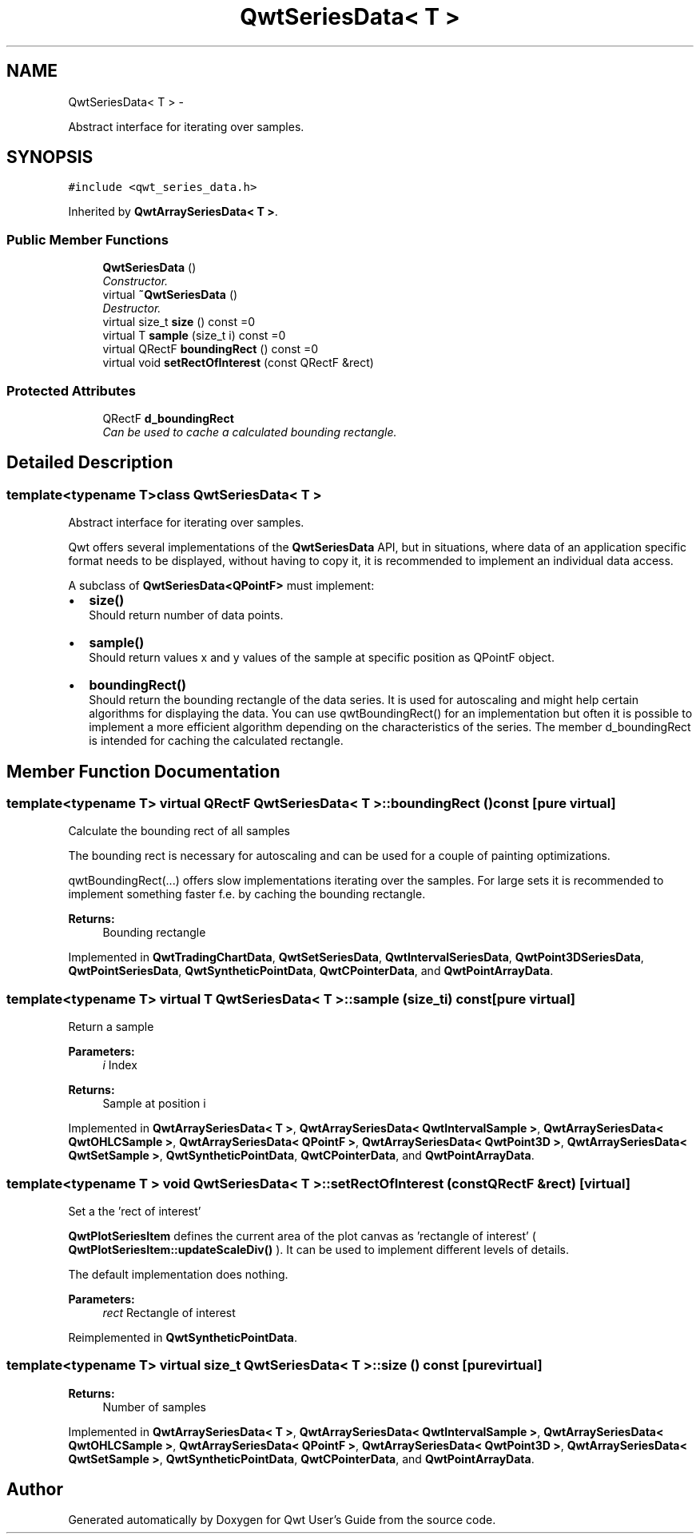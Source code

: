 .TH "QwtSeriesData< T >" 3 "Thu Sep 18 2014" "Version 6.1.1" "Qwt User's Guide" \" -*- nroff -*-
.ad l
.nh
.SH NAME
QwtSeriesData< T > \- 
.PP
Abstract interface for iterating over samples\&.  

.SH SYNOPSIS
.br
.PP
.PP
\fC#include <qwt_series_data\&.h>\fP
.PP
Inherited by \fBQwtArraySeriesData< T >\fP\&.
.SS "Public Member Functions"

.in +1c
.ti -1c
.RI "\fBQwtSeriesData\fP ()"
.br
.RI "\fIConstructor\&. \fP"
.ti -1c
.RI "virtual \fB~QwtSeriesData\fP ()"
.br
.RI "\fIDestructor\&. \fP"
.ti -1c
.RI "virtual size_t \fBsize\fP () const =0"
.br
.ti -1c
.RI "virtual T \fBsample\fP (size_t i) const =0"
.br
.ti -1c
.RI "virtual QRectF \fBboundingRect\fP () const =0"
.br
.ti -1c
.RI "virtual void \fBsetRectOfInterest\fP (const QRectF &rect)"
.br
.in -1c
.SS "Protected Attributes"

.in +1c
.ti -1c
.RI "QRectF \fBd_boundingRect\fP"
.br
.RI "\fICan be used to cache a calculated bounding rectangle\&. \fP"
.in -1c
.SH "Detailed Description"
.PP 

.SS "template<typename T>class QwtSeriesData< T >"
Abstract interface for iterating over samples\&. 

Qwt offers several implementations of the \fBQwtSeriesData\fP API, but in situations, where data of an application specific format needs to be displayed, without having to copy it, it is recommended to implement an individual data access\&.
.PP
A subclass of \fBQwtSeriesData<QPointF>\fP must implement:
.PP
.IP "\(bu" 2
\fBsize()\fP
.br
 Should return number of data points\&.
.IP "\(bu" 2
\fBsample()\fP
.br
 Should return values x and y values of the sample at specific position as QPointF object\&.
.IP "\(bu" 2
\fBboundingRect()\fP
.br
 Should return the bounding rectangle of the data series\&. It is used for autoscaling and might help certain algorithms for displaying the data\&. You can use qwtBoundingRect() for an implementation but often it is possible to implement a more efficient algorithm depending on the characteristics of the series\&. The member d_boundingRect is intended for caching the calculated rectangle\&. 
.PP

.SH "Member Function Documentation"
.PP 
.SS "template<typename T> virtual QRectF \fBQwtSeriesData\fP< T >::boundingRect () const\fC [pure virtual]\fP"
Calculate the bounding rect of all samples
.PP
The bounding rect is necessary for autoscaling and can be used for a couple of painting optimizations\&.
.PP
qwtBoundingRect(\&.\&.\&.) offers slow implementations iterating over the samples\&. For large sets it is recommended to implement something faster f\&.e\&. by caching the bounding rectangle\&.
.PP
\fBReturns:\fP
.RS 4
Bounding rectangle 
.RE
.PP

.PP
Implemented in \fBQwtTradingChartData\fP, \fBQwtSetSeriesData\fP, \fBQwtIntervalSeriesData\fP, \fBQwtPoint3DSeriesData\fP, \fBQwtPointSeriesData\fP, \fBQwtSyntheticPointData\fP, \fBQwtCPointerData\fP, and \fBQwtPointArrayData\fP\&.
.SS "template<typename T> virtual T \fBQwtSeriesData\fP< T >::sample (size_ti) const\fC [pure virtual]\fP"
Return a sample 
.PP
\fBParameters:\fP
.RS 4
\fIi\fP Index 
.RE
.PP
\fBReturns:\fP
.RS 4
Sample at position i 
.RE
.PP

.PP
Implemented in \fBQwtArraySeriesData< T >\fP, \fBQwtArraySeriesData< QwtIntervalSample >\fP, \fBQwtArraySeriesData< QwtOHLCSample >\fP, \fBQwtArraySeriesData< QPointF >\fP, \fBQwtArraySeriesData< QwtPoint3D >\fP, \fBQwtArraySeriesData< QwtSetSample >\fP, \fBQwtSyntheticPointData\fP, \fBQwtCPointerData\fP, and \fBQwtPointArrayData\fP\&.
.SS "template<typename T > void \fBQwtSeriesData\fP< T >::setRectOfInterest (const QRectF &rect)\fC [virtual]\fP"
Set a the 'rect of interest'
.PP
\fBQwtPlotSeriesItem\fP defines the current area of the plot canvas as 'rectangle of interest' ( \fBQwtPlotSeriesItem::updateScaleDiv()\fP )\&. It can be used to implement different levels of details\&.
.PP
The default implementation does nothing\&.
.PP
\fBParameters:\fP
.RS 4
\fIrect\fP Rectangle of interest 
.RE
.PP

.PP
Reimplemented in \fBQwtSyntheticPointData\fP\&.
.SS "template<typename T> virtual size_t \fBQwtSeriesData\fP< T >::size () const\fC [pure virtual]\fP"

.PP
\fBReturns:\fP
.RS 4
Number of samples 
.RE
.PP

.PP
Implemented in \fBQwtArraySeriesData< T >\fP, \fBQwtArraySeriesData< QwtIntervalSample >\fP, \fBQwtArraySeriesData< QwtOHLCSample >\fP, \fBQwtArraySeriesData< QPointF >\fP, \fBQwtArraySeriesData< QwtPoint3D >\fP, \fBQwtArraySeriesData< QwtSetSample >\fP, \fBQwtSyntheticPointData\fP, \fBQwtCPointerData\fP, and \fBQwtPointArrayData\fP\&.

.SH "Author"
.PP 
Generated automatically by Doxygen for Qwt User's Guide from the source code\&.
